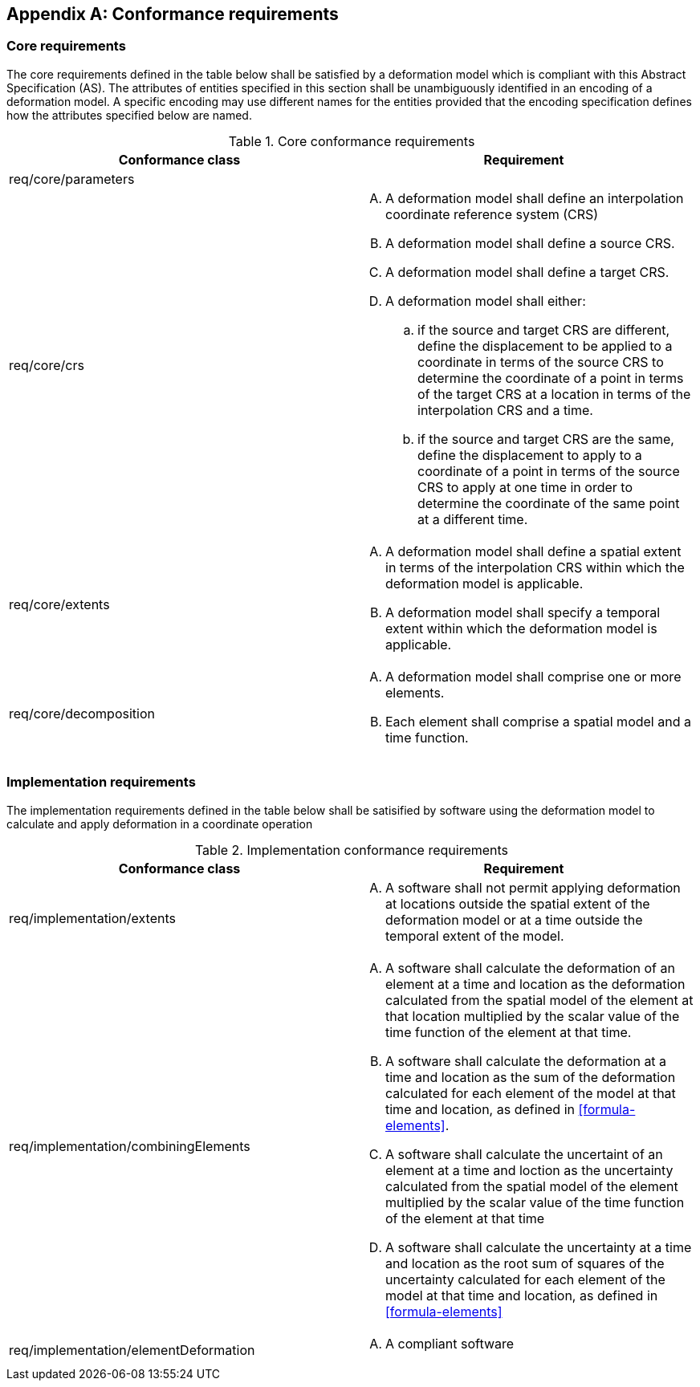 [appendix,obligation="normative"]
[[annex-conformance-requirements]]
== Conformance requirements

=== Core requirements

The core requirements  defined in the table below shall be satisfied by a deformation model which is compliant with this Abstract Specification (AS).  
The attributes of entities specified in this section shall be unambiguously identified in an encoding of a deformation model.  A specific
encoding may use different names for the entities provided that the encoding specification defines how the attributes specified below are named.

[[table-core-conformance-requirements]]
.Core conformance requirements
[options="header"]
[valign="top"]
|=== 
|Conformance class | Requirement

|req/core/parameters a|

|req/core/crs a|
[upperalpha]
. A deformation model shall define an interpolation coordinate reference system (CRS)
. A deformation model shall define a source CRS.
. A deformation model shall define a target CRS.
. A deformation model shall either:
.. if the source and target CRS are different, define the displacement to be applied to a coordinate in terms of the source CRS to determine the coordinate of a point in terms of the target CRS at a location in terms of the interpolation CRS and a time.
.. if the source and target CRS are the same, define the displacement to apply to a coordinate of a point in terms of the source CRS to apply at one time in order to determine the coordinate of the same point at a different time. 

|req/core/extents a|
[upperalpha]
. A deformation model shall define a spatial extent in terms of the interpolation CRS  within which the deformation model is applicable.
. A deformation model shall specify a temporal extent within which the deformation model is applicable.

|req/core/decomposition a| 
[upperalpha]
. A deformation model shall comprise one or more elements.
. Each element shall comprise a spatial model and a time function.

|===



=== Implementation requirements

The implementation requirements defined in the table below shall be satisified by 
software using the deformation model to calculate and apply deformation in a coordinate
operation


[[table-implementation-conformance-requirements]]
.Implementation conformance requirements
[options="header"]
[valign="top"]
|=== 
|Conformance class | Requirement 

|req/implementation/extents a|
[upperalpha]
. A software shall not permit applying deformation at locations outside the spatial extent of the deformation model or at a time outside the temporal extent of the model.

|req/implementation/combiningElements a| 
[upperalpha]
. A software shall calculate the deformation of an element at a time and location as the 
deformation calculated from the spatial model of the element at that location multiplied by the scalar 
value of the time function of the element at that time.
. A software shall calculate the deformation at a time and location as the sum of the deformation calculated for each element of the model at that time and location, as defined in <<formula-elements>>.
. A software shall calculate the uncertaint of an element at a time and loction as the uncertainty calculated from the spatial model of the element multiplied by the scalar value of the time function of the element at that time
. A software shall calculate the uncertainty at a time and location as the root sum of squares of the uncertainty calculated for each element of the model at that time and location, as defined in <<formula-elements>>


|req/implementation/elementDeformation a|
[upperalpha]
. A compliant software 


|===

